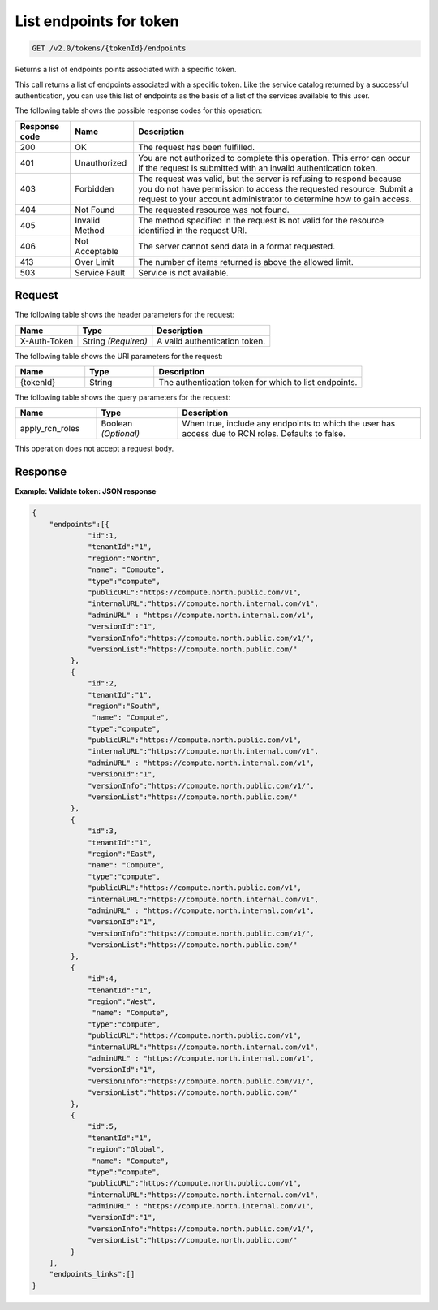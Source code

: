 .. _get-list-endpoints-for-token-v2.0-tokenid:

List endpoints for token
~~~~~~~~~~~~~~~~~~~~~~~~

.. code::

    GET /v2.0/tokens/{tokenId}/endpoints

Returns a list of endpoints points associated with a specific token.

This call returns a list of endpoints associated with a specific token. Like
the service catalog returned by a successful authentication, you can use this
list of endpoints as the basis of a list of the services available to this
user.


The following table shows the possible response codes for this operation:

.. csv-table::
   :header: Response code, Name, Description
   :widths: auto

   200, OK, The request has been fulfilled.
   401, Unauthorized, "You are not authorized to complete this operation.
   This error can occur if the request is submitted with an invalid
   authentication token."
   403, Forbidden, "The request was valid, but the server is refusing to
   respond because you do not have permission to access the requested
   resource. Submit a request to your account administrator to
   determine how to gain access."
   404, Not Found, The requested resource was not found.
   405, Invalid Method, "The method specified in the request is not valid for
   the resource identified in the request URI."
   406, Not Acceptable, The server cannot send data in a format requested.
   413, Over Limit, The number of items returned is above the allowed limit.
   503, Service Fault, Service is not available.

Request
-------

The following table shows the header parameters for the request:

.. csv-table::
   :header: Name, Type, Description

   X-Auth-Token, String *(Required)*, A valid authentication token.

The following table shows the URI parameters for the request:

.. list-table::
    :widths: 20 20 60
    :header-rows: 1

    * - Name
      - Type
      - Description
    * - {tokenId}
      - String
      - The authentication token for which to list endpoints.

The following table shows the query parameters for the request:

.. list-table::
    :widths: 20 20 60
    :header-rows: 1

    * - Name
      - Type
      - Description
    * - apply_rcn_roles
      - Boolean *(Optional)*
      - When true, include any endpoints to which the user has access due to
        RCN roles. Defaults to false.

This operation does not accept a request body.


Response
--------

**Example: Validate token: JSON response**


.. code::

   {
       "endpoints":[{
                "id":1,
                "tenantId":"1",
                "region":"North",
                "name": "Compute",
                "type":"compute",
                "publicURL":"https://compute.north.public.com/v1",
                "internalURL":"https://compute.north.internal.com/v1",
                "adminURL" : "https://compute.north.internal.com/v1",
                "versionId":"1",
                "versionInfo":"https://compute.north.public.com/v1/",
                "versionList":"https://compute.north.public.com/"
            },
            {
                "id":2,
                "tenantId":"1",
                "region":"South",
                 "name": "Compute",
                "type":"compute",
                "publicURL":"https://compute.north.public.com/v1",
                "internalURL":"https://compute.north.internal.com/v1",
                "adminURL" : "https://compute.north.internal.com/v1",
                "versionId":"1",
                "versionInfo":"https://compute.north.public.com/v1/",
                "versionList":"https://compute.north.public.com/"
            },
            {
                "id":3,
                "tenantId":"1",
                "region":"East",
                "name": "Compute",
                "type":"compute",
                "publicURL":"https://compute.north.public.com/v1",
                "internalURL":"https://compute.north.internal.com/v1",
                "adminURL" : "https://compute.north.internal.com/v1",
                "versionId":"1",
                "versionInfo":"https://compute.north.public.com/v1/",
                "versionList":"https://compute.north.public.com/"
            },
            {
                "id":4,
                "tenantId":"1",
                "region":"West",
                 "name": "Compute",
                "type":"compute",
                "publicURL":"https://compute.north.public.com/v1",
                "internalURL":"https://compute.north.internal.com/v1",
                "adminURL" : "https://compute.north.internal.com/v1",
                "versionId":"1",
                "versionInfo":"https://compute.north.public.com/v1/",
                "versionList":"https://compute.north.public.com/"
            },
            {
                "id":5,
                "tenantId":"1",
                "region":"Global",
                 "name": "Compute",
                "type":"compute",
                "publicURL":"https://compute.north.public.com/v1",
                "internalURL":"https://compute.north.internal.com/v1",
                "adminURL" : "https://compute.north.internal.com/v1",
                "versionId":"1",
                "versionInfo":"https://compute.north.public.com/v1/",
                "versionList":"https://compute.north.public.com/"
            }
       ],
       "endpoints_links":[]
   }